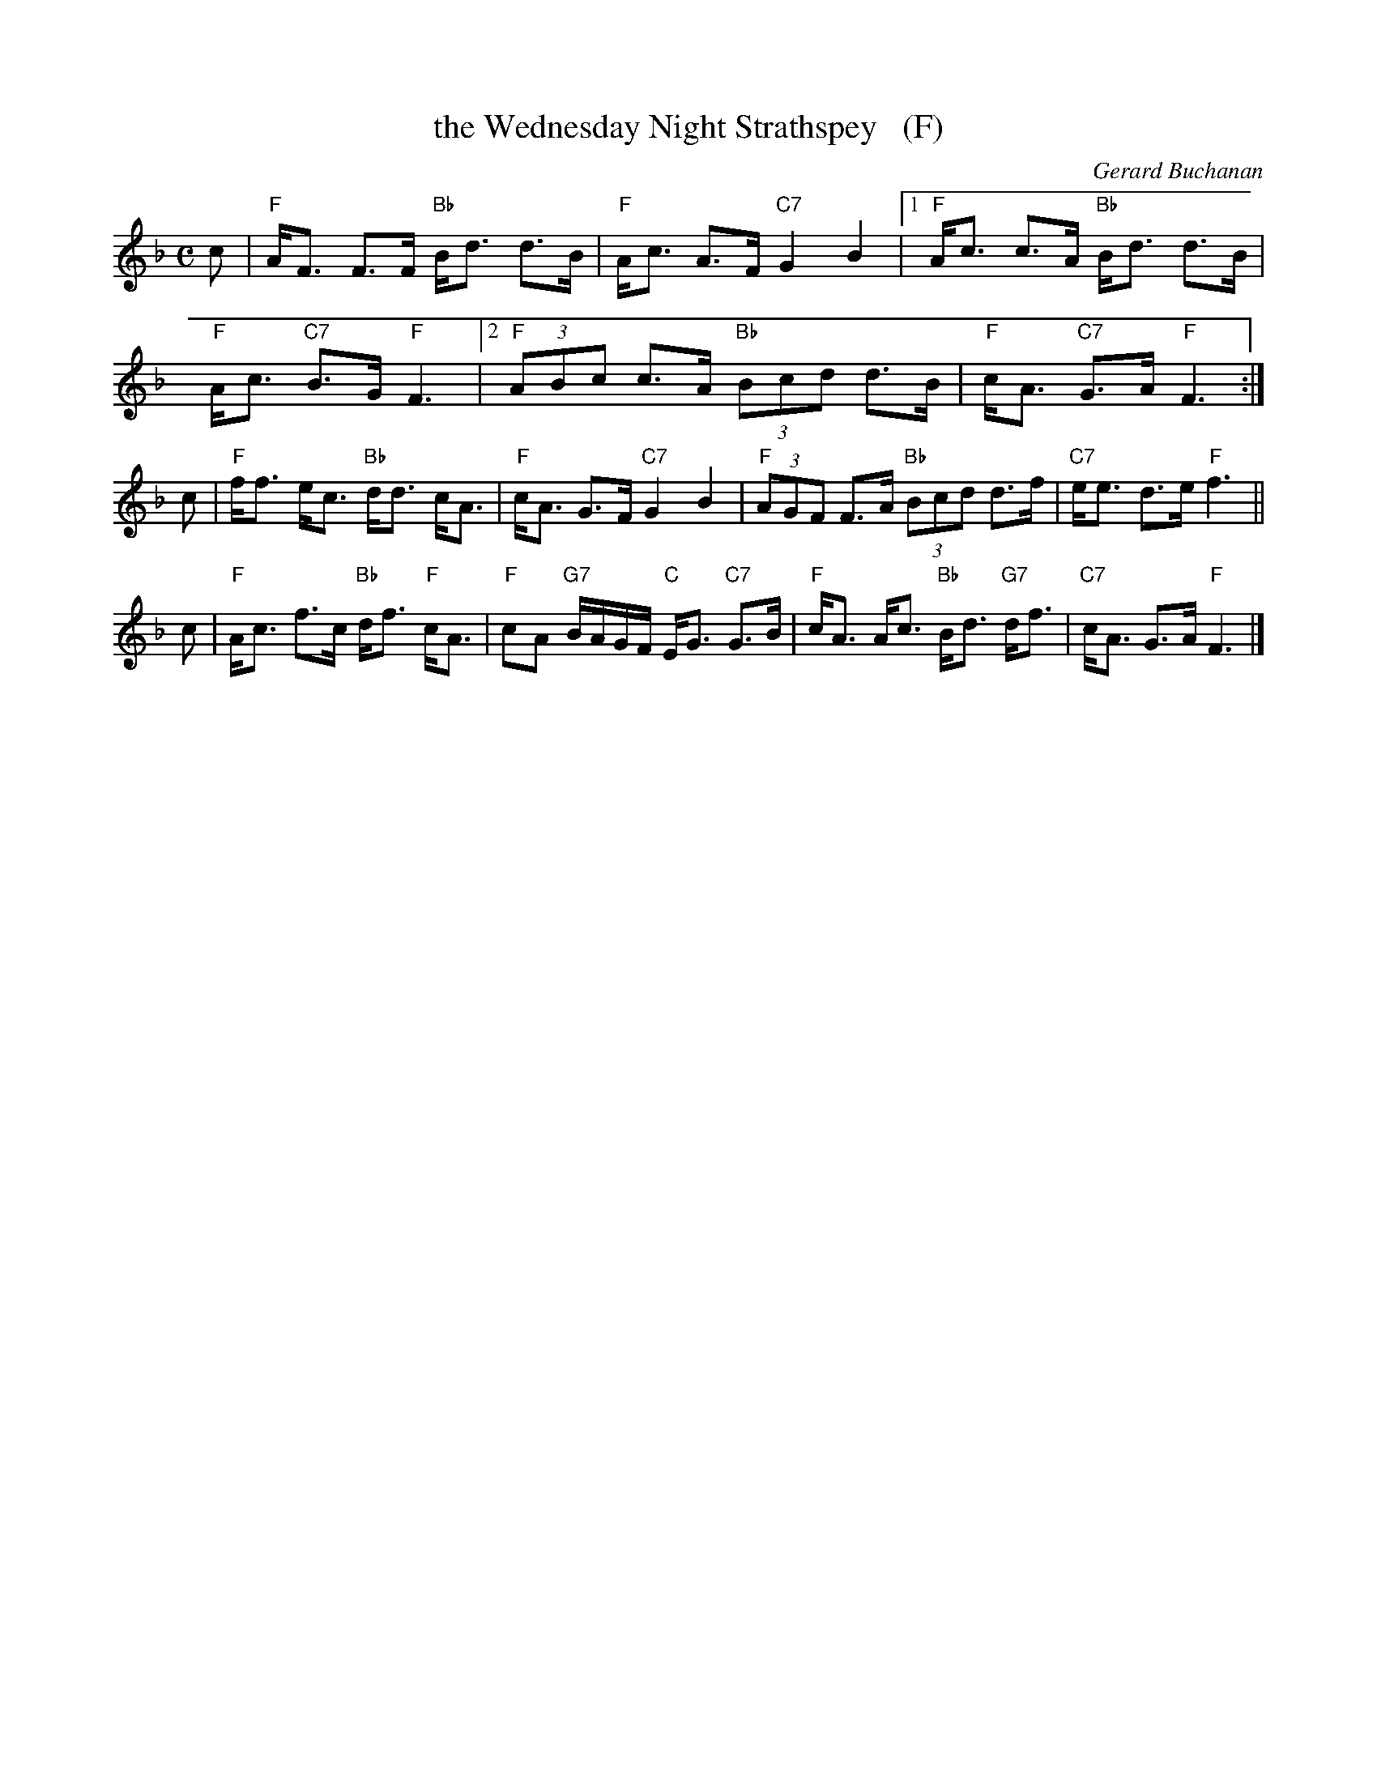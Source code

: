 X: 1
T: the Wednesday Night Strathspey   (F)
C: Gerard Buchanan
R: strathspey
B: RSCDS 47-10
N: Tune for It Wisnae Me
Z: 2014 John Chambers <jc:trillian.mit.edu>
M: C
L: 1/8
K: F
c |\
"F"A<F F>F "Bb"B<d d>B | "F"A<c A>F "C7"G2 B2 |\
[1 "F"A<c c>A "Bb"B<d d>B | "F"A<c "C7"B>G "F"F3 |\
[2 "F"(3ABc c>A "Bb"(3Bcd d>B | "F"c<A "C7"G>A "F"F3 :|
c |\
"F"f<f e<c "Bb"d<d c<A | "F"c<A G>F "C7"G2 B2 |\
"F"(3AGF F>A "Bb"(3Bcd d>f | "C7"e<e d>e "F"f3 ||
c |\
"F"A<c f>c "Bb"d<f "F"c<A | "F"cA "G7"B/A/G/F/ "C"E<G "C7"G>B |\
"F"c<A A<c "Bb"B<d "G7"d<f | "C7"c<A G>A "F"F3 |]
